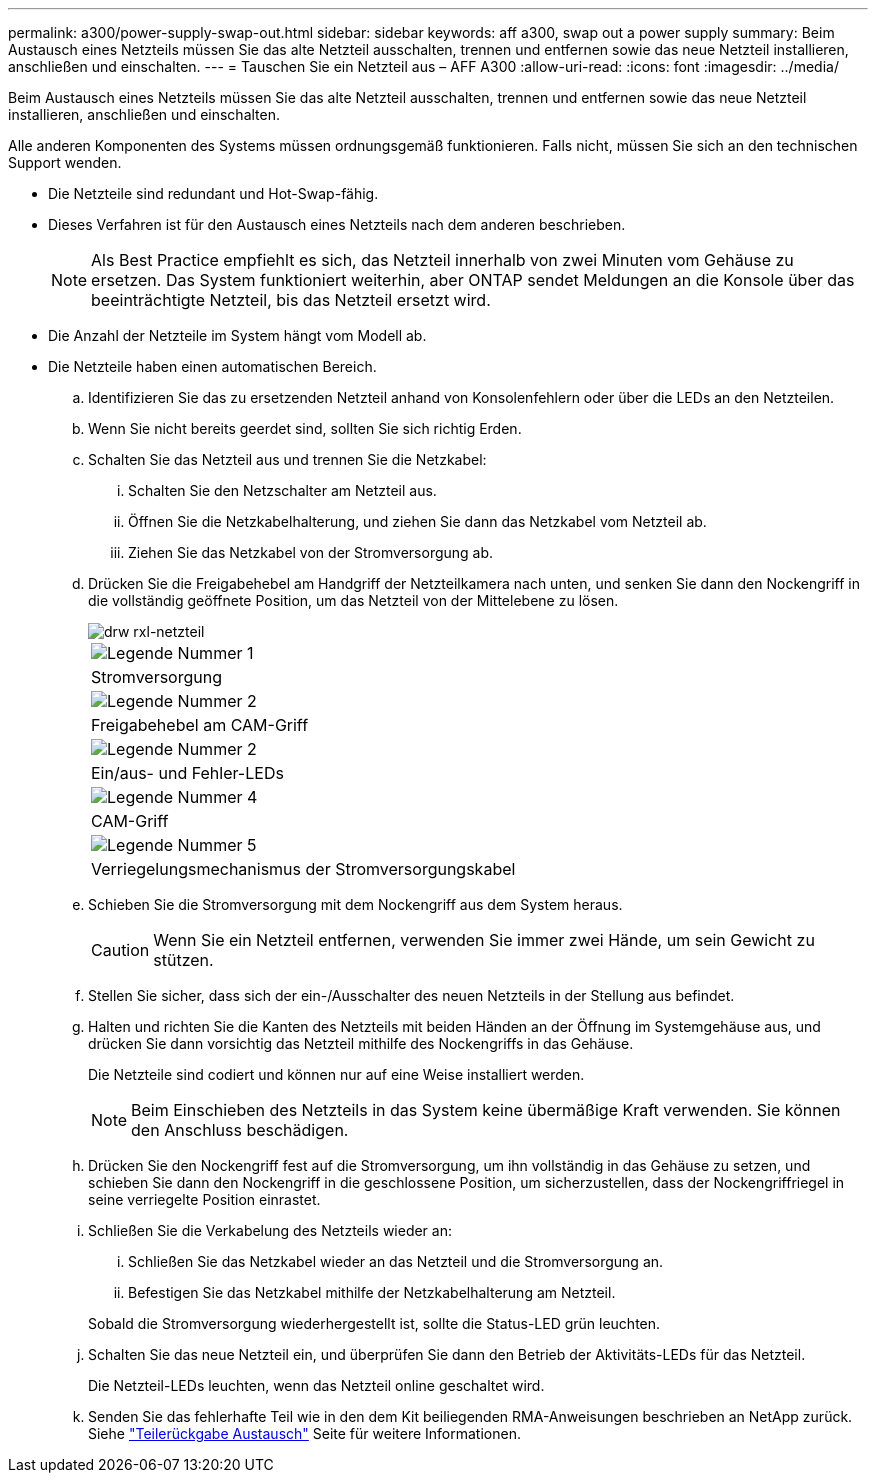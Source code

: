 ---
permalink: a300/power-supply-swap-out.html 
sidebar: sidebar 
keywords: aff a300, swap out a power supply 
summary: Beim Austausch eines Netzteils müssen Sie das alte Netzteil ausschalten, trennen und entfernen sowie das neue Netzteil installieren, anschließen und einschalten. 
---
= Tauschen Sie ein Netzteil aus – AFF A300
:allow-uri-read: 
:icons: font
:imagesdir: ../media/


[role="lead"]
Beim Austausch eines Netzteils müssen Sie das alte Netzteil ausschalten, trennen und entfernen sowie das neue Netzteil installieren, anschließen und einschalten.

Alle anderen Komponenten des Systems müssen ordnungsgemäß funktionieren. Falls nicht, müssen Sie sich an den technischen Support wenden.

* Die Netzteile sind redundant und Hot-Swap-fähig.
* Dieses Verfahren ist für den Austausch eines Netzteils nach dem anderen beschrieben.
+

NOTE: Als Best Practice empfiehlt es sich, das Netzteil innerhalb von zwei Minuten vom Gehäuse zu ersetzen. Das System funktioniert weiterhin, aber ONTAP sendet Meldungen an die Konsole über das beeinträchtigte Netzteil, bis das Netzteil ersetzt wird.

* Die Anzahl der Netzteile im System hängt vom Modell ab.
* Die Netzteile haben einen automatischen Bereich.
+
.. Identifizieren Sie das zu ersetzenden Netzteil anhand von Konsolenfehlern oder über die LEDs an den Netzteilen.
.. Wenn Sie nicht bereits geerdet sind, sollten Sie sich richtig Erden.
.. Schalten Sie das Netzteil aus und trennen Sie die Netzkabel:
+
... Schalten Sie den Netzschalter am Netzteil aus.
... Öffnen Sie die Netzkabelhalterung, und ziehen Sie dann das Netzkabel vom Netzteil ab.
... Ziehen Sie das Netzkabel von der Stromversorgung ab.


.. Drücken Sie die Freigabehebel am Handgriff der Netzteilkamera nach unten, und senken Sie dann den Nockengriff in die vollständig geöffnete Position, um das Netzteil von der Mittelebene zu lösen.
+
image::../media/drw_rxl_psu.png[drw rxl-netzteil]

+
|===


 a| 
image:../media/legend_icon_01.png["Legende Nummer 1"]
| Stromversorgung 


 a| 
image:../media/legend_icon_02.png["Legende Nummer 2"]
 a| 
Freigabehebel am CAM-Griff



 a| 
image:../media/legend_icon_02.png["Legende Nummer 2"]
 a| 
Ein/aus- und Fehler-LEDs



 a| 
image:../media/legend_icon_04.png["Legende Nummer 4"]
 a| 
CAM-Griff



 a| 
image:../media/legend_icon_05.png["Legende Nummer 5"]
 a| 
Verriegelungsmechanismus der Stromversorgungskabel

|===
.. Schieben Sie die Stromversorgung mit dem Nockengriff aus dem System heraus.
+

CAUTION: Wenn Sie ein Netzteil entfernen, verwenden Sie immer zwei Hände, um sein Gewicht zu stützen.

.. Stellen Sie sicher, dass sich der ein-/Ausschalter des neuen Netzteils in der Stellung aus befindet.
.. Halten und richten Sie die Kanten des Netzteils mit beiden Händen an der Öffnung im Systemgehäuse aus, und drücken Sie dann vorsichtig das Netzteil mithilfe des Nockengriffs in das Gehäuse.
+
Die Netzteile sind codiert und können nur auf eine Weise installiert werden.

+

NOTE: Beim Einschieben des Netzteils in das System keine übermäßige Kraft verwenden. Sie können den Anschluss beschädigen.

.. Drücken Sie den Nockengriff fest auf die Stromversorgung, um ihn vollständig in das Gehäuse zu setzen, und schieben Sie dann den Nockengriff in die geschlossene Position, um sicherzustellen, dass der Nockengriffriegel in seine verriegelte Position einrastet.
.. Schließen Sie die Verkabelung des Netzteils wieder an:
+
... Schließen Sie das Netzkabel wieder an das Netzteil und die Stromversorgung an.
... Befestigen Sie das Netzkabel mithilfe der Netzkabelhalterung am Netzteil.




+
Sobald die Stromversorgung wiederhergestellt ist, sollte die Status-LED grün leuchten.

+
.. Schalten Sie das neue Netzteil ein, und überprüfen Sie dann den Betrieb der Aktivitäts-LEDs für das Netzteil.
+
Die Netzteil-LEDs leuchten, wenn das Netzteil online geschaltet wird.

.. Senden Sie das fehlerhafte Teil wie in den dem Kit beiliegenden RMA-Anweisungen beschrieben an NetApp zurück. Siehe https://mysupport.netapp.com/site/info/rma["Teilerückgabe  Austausch"^] Seite für weitere Informationen.



